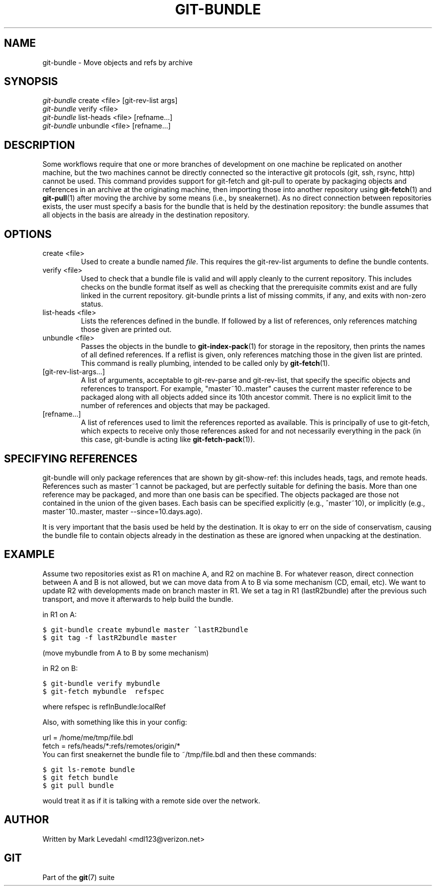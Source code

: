 .\" ** You probably do not want to edit this file directly **
.\" It was generated using the DocBook XSL Stylesheets (version 1.69.1).
.\" Instead of manually editing it, you probably should edit the DocBook XML
.\" source for it and then use the DocBook XSL Stylesheets to regenerate it.
.TH "GIT\-BUNDLE" "1" "11/14/2007" "Git 1.5.3.5.666.gfb5f" "Git Manual"
.\" disable hyphenation
.nh
.\" disable justification (adjust text to left margin only)
.ad l
.SH "NAME"
git\-bundle \- Move objects and refs by archive
.SH "SYNOPSIS"
.sp
.nf
\fIgit\-bundle\fR create <file> [git\-rev\-list args]
\fIgit\-bundle\fR verify <file>
\fIgit\-bundle\fR list\-heads <file> [refname\&...]
\fIgit\-bundle\fR unbundle <file> [refname\&...]
.fi
.SH "DESCRIPTION"
Some workflows require that one or more branches of development on one machine be replicated on another machine, but the two machines cannot be directly connected so the interactive git protocols (git, ssh, rsync, http) cannot be used. This command provides support for git\-fetch and git\-pull to operate by packaging objects and references in an archive at the originating machine, then importing those into another repository using \fBgit\-fetch\fR(1) and \fBgit\-pull\fR(1) after moving the archive by some means (i.e., by sneakernet). As no direct connection between repositories exists, the user must specify a basis for the bundle that is held by the destination repository: the bundle assumes that all objects in the basis are already in the destination repository.
.SH "OPTIONS"
.TP
create <file>
Used to create a bundle named \fIfile\fR. This requires the git\-rev\-list arguments to define the bundle contents.
.TP
verify <file>
Used to check that a bundle file is valid and will apply cleanly to the current repository. This includes checks on the bundle format itself as well as checking that the prerequisite commits exist and are fully linked in the current repository. git\-bundle prints a list of missing commits, if any, and exits with non\-zero status.
.TP
list\-heads <file>
Lists the references defined in the bundle. If followed by a list of references, only references matching those given are printed out.
.TP
unbundle <file>
Passes the objects in the bundle to \fBgit\-index\-pack\fR(1) for storage in the repository, then prints the names of all defined references. If a reflist is given, only references matching those in the given list are printed. This command is really plumbing, intended to be called only by \fBgit\-fetch\fR(1).
.TP
[git\-rev\-list\-args\&...]
A list of arguments, acceptable to git\-rev\-parse and git\-rev\-list, that specify the specific objects and references to transport. For example, "master~10..master" causes the current master reference to be packaged along with all objects added since its 10th ancestor commit. There is no explicit limit to the number of references and objects that may be packaged.
.TP
[refname\&...]
A list of references used to limit the references reported as available. This is principally of use to git\-fetch, which expects to receive only those references asked for and not necessarily everything in the pack (in this case, git\-bundle is acting like \fBgit\-fetch\-pack\fR(1)).
.SH "SPECIFYING REFERENCES"
git\-bundle will only package references that are shown by git\-show\-ref: this includes heads, tags, and remote heads. References such as master~1 cannot be packaged, but are perfectly suitable for defining the basis. More than one reference may be packaged, and more than one basis can be specified. The objects packaged are those not contained in the union of the given bases. Each basis can be specified explicitly (e.g., ^master~10), or implicitly (e.g., master~10..master, master \-\-since=10.days.ago).

It is very important that the basis used be held by the destination. It is okay to err on the side of conservatism, causing the bundle file to contain objects already in the destination as these are ignored when unpacking at the destination.
.SH "EXAMPLE"
Assume two repositories exist as R1 on machine A, and R2 on machine B. For whatever reason, direct connection between A and B is not allowed, but we can move data from A to B via some mechanism (CD, email, etc). We want to update R2 with developments made on branch master in R1. We set a tag in R1 (lastR2bundle) after the previous such transport, and move it afterwards to help build the bundle.

in R1 on A:
.sp
.nf
.ft C
$ git\-bundle create mybundle master ^lastR2bundle
$ git tag \-f lastR2bundle master
.ft

.fi
(move mybundle from A to B by some mechanism)

in R2 on B:
.sp
.nf
.ft C
$ git\-bundle verify mybundle
$ git\-fetch mybundle  refspec
.ft

.fi
where refspec is refInBundle:localRef

Also, with something like this in your config:
.sp
.nf
url = /home/me/tmp/file.bdl
fetch = refs/heads/*:refs/remotes/origin/*
.fi
You can first sneakernet the bundle file to ~/tmp/file.bdl and then these commands:
.sp
.nf
.ft C
$ git ls\-remote bundle
$ git fetch bundle
$ git pull bundle
.ft

.fi
would treat it as if it is talking with a remote side over the network.
.SH "AUTHOR"
Written by Mark Levedahl <mdl123@verizon.net>
.SH "GIT"
Part of the \fBgit\fR(7) suite


